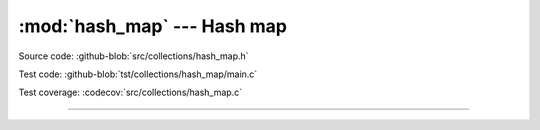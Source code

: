 :mod:`hash_map` --- Hash map
============================

.. module:: hash_map
   :synopsis: Hash map.

Source code: :github-blob:`src/collections/hash_map.h`

Test code: :github-blob:`tst/collections/hash_map/main.c`

Test coverage: :codecov:`src/collections/hash_map.c`

---------------------------------------------------

.. doxygenfile:: collections/hash_map.h
   :project: simba
